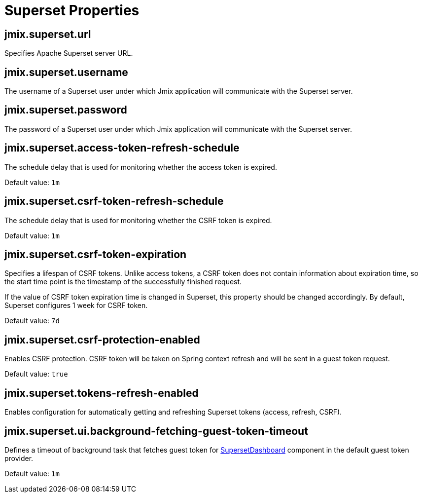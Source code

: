 = Superset Properties

[[jmix.superset.url]]
== jmix.superset.url

Specifies Apache Superset server URL.

[[jmix.superset.username]]
== jmix.superset.username

The username of a Superset user under which Jmix application will communicate with the Superset server.

[[jmix.superset.password]]
== jmix.superset.password

The password of a Superset user under which Jmix application will communicate with the Superset server.

[[jmix.superset.access-token-refresh-schedule]]
== jmix.superset.access-token-refresh-schedule

The schedule delay that is used for monitoring whether the access token is expired.

Default value: `1m`

[[jmix.superset.csrf-token-refresh-schedule]]
== jmix.superset.csrf-token-refresh-schedule

The schedule delay that is used for monitoring whether the CSRF token is expired.

Default value: `1m`

[[jmix.superset.csrf-token-expiration]]
== jmix.superset.csrf-token-expiration

Specifies a lifespan of CSRF tokens. Unlike access tokens, a CSRF token does not contain information about expiration time, so the start time point is the timestamp of the successfully finished request.

If the value of CSRF token expiration time is changed in Superset, this property should be changed accordingly. By default, Superset configures 1 week for CSRF token.

Default value: `7d`

[[jmix.superset.csrf-protection-enabled]]
== jmix.superset.csrf-protection-enabled

Enables CSRF protection. CSRF token will be taken on Spring context refresh and will be sent in a guest token request.

Default value: `true`

[[jmix.superset.tokens-refresh-enabled]]
== jmix.superset.tokens-refresh-enabled

Enables configuration for automatically getting and refreshing Superset tokens (access, refresh, CSRF).

[[jmix.superset.ui.background-fetching-guest-token-timeout]]
== jmix.superset.ui.background-fetching-guest-token-timeout

Defines a timeout of background task that fetches guest token for xref:dashboard-component.adoc[SupersetDashboard] component in the default guest token provider.

Default value: `1m`